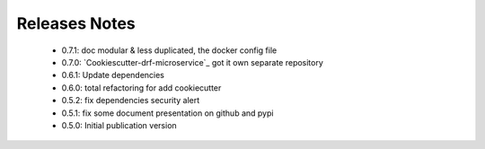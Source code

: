 Releases Notes
==============
    - 0.7.1: doc modular & less duplicated, the docker config file
    - 0.7.0: `Cookiescutter-drf-microservice`_ got it own separate repository
    - 0.6.1: Update dependencies
    - 0.6.0: total refactoring for add cookiecutter
    - 0.5.2: fix dependencies security alert
    - 0.5.1: fix some document presentation on github and pypi
    - 0.5.0: Initial publication version
